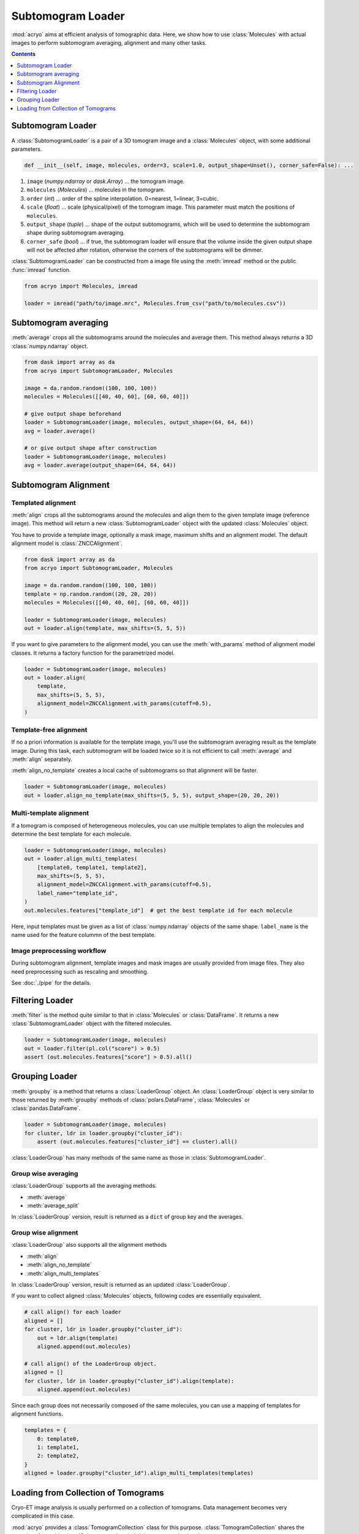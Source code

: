 ==================
Subtomogram Loader
==================

:mod:`acryo` aims at efficient analysis of tomographic data. Here, we show how to use
:class:`Molecules` with actual images to perform subtomogram averaging, alignment and
many other tasks.

.. contents:: Contents
    :local:
    :depth: 1

Subtomogram Loader
==================

A :class:`SubtomogramLoader` is a pair of a 3D tomogram image and a
:class:`Molecules` object, with some additional parameters.

.. code-block:: python

    def __init__(self, image, molecules, order=3, scale=1.0, output_shape=Unset(), corner_safe=False): ...

1. ``image`` (`numpy.ndarray` or `dask.Array`) ... the tomogram image.
2. ``molecules`` (`Molecules`) ... molecules in the tomogram.
3. ``order`` (`int`) ... order of the spline interpolation. 0=nearest, 1=linear, 3=cubic.
4. ``scale`` (`float`) ... scale (physical/pixel) of the tomogram image. This
   parameter must match the positions of ``molecules``.
5. ``output_shape`` (`tuple`) ... shape of the output subtomograms, which will be
   used to determine the subtomogram shape during subtomogram averaging.
6. ``corner_safe`` (`bool`) ... if true, the subtomogram loader will ensure that
   the volume inside the given output shape will not be affected after rotation,
   otherwise the corners of the subtomograms will be dimmer.

:class:`SubtomogramLoader` can be constructed from a image file using the :meth:`imread` method
or the public :func:`imread` function.

.. code-block:: python

    from acryo import Molecules, imread

    loader = imread("path/to/image.mrc", Molecules.from_csv("path/to/molecules.csv"))

Subtomogram averaging
=====================

:meth:`average` crops all the subtomograms around the molecules and
average them. This method always returns a 3D :class:`numpy.ndarray` object.

.. code-block:: python

    from dask import array as da
    from acryo import SubtomogramLoader, Molecules

    image = da.random.random((100, 100, 100))
    molecules = Molecules([[40, 40, 60], [60, 60, 40]])

    # give output shape beforehand
    loader = SubtomogramLoader(image, molecules, output_shape=(64, 64, 64))
    avg = loader.average()

    # or give output shape after construction
    loader = SubtomogramLoader(image, molecules)
    avg = loader.average(output_shape=(64, 64, 64))

Subtomogram Alignment
=====================

Templated alignment
-------------------

:meth:`align` crops all the subtomograms around the molecules and
align them to the given template image (reference image). This method will return
a new :class:`SubtomogramLoader` object with the updated :class:`Molecules` object.

You have to provide a template image, optionally a mask image, maximum shifts and
an alignment model. The default alignment model is :class:`ZNCCAlignment`.

.. code-block:: python

    from dask import array as da
    from acryo import SubtomogramLoader, Molecules

    image = da.random.random((100, 100, 100))
    template = np.random.random((20, 20, 20))
    molecules = Molecules([[40, 40, 60], [60, 60, 40]])

    loader = SubtomogramLoader(image, molecules)
    out = loader.align(template, max_shifts=(5, 5, 5))

If you want to give parameters to the alignment model, you can use the :meth:`with_params`
method of alignment model classes. It returns a factory function for the parametrized model.

.. code-block:: python

    loader = SubtomogramLoader(image, molecules)
    out = loader.align(
        template,
        max_shifts=(5, 5, 5),
        alignment_model=ZNCCAlignment.with_params(cutoff=0.5),
    )

Template-free alignment
-----------------------

If no a priori information is available for the template image, you'll use the subtomogram
averaging result as the template image. During this task, each subtomogram will be loaded
twice so it is not efficient to call :meth:`average` and :meth:`align` separately.

:meth:`align_no_template` creates a local cache of subtomograms so that alignment will be
faster.

.. code-block:: python

    loader = SubtomogramLoader(image, molecules)
    out = loader.align_no_template(max_shifts=(5, 5, 5), output_shape=(20, 20, 20))

Multi-template alignment
------------------------

If a tomogram is composed of heterogeneous molecules, you can use multiple templates to
align the molecules and determine the best template for each molecule.

.. code-block:: python

    loader = SubtomogramLoader(image, molecules)
    out = loader.align_multi_templates(
        [template0, template1, template2],
        max_shifts=(5, 5, 5),
        alignment_model=ZNCCAlignment.with_params(cutoff=0.5),
        label_name="template_id",
    )
    out.molecules.features["template_id"]  # get the best template id for each molecule

Here, input templates must be given as a list of :class:`numpy.ndarray` objects of the
same shape. ``label_name`` is the name used for the feature colummn of the best template.

Image preprocessing workflow
----------------------------

During subtomogram alignment, template images and mask images are usually provided from
image files. They also need preprocessing such as rescaling and smoothing.


See :doc:`./pipe` for the details.

Filtering Loader
================

:meth:`filter` is the method quite similar to that in :class:`Molecules` or :class:`DataFrame`.
It returns a new :class:`SubtomogramLoader` object with the filtered molecules.

.. code-block:: python

    loader = SubtomogramLoader(image, molecules)
    out = loader.filter(pl.col("score") > 0.5)
    assert (out.molecules.features["score"] > 0.5).all()

Grouping Loader
===============

:meth:`groupby` is a method that returns a :class:`LoaderGroup` object. An :class:`LoaderGroup`
object is very similar to those returned by :meth:`groupby` methods of :class:`polars.DataFrame`,
:class:`Molecules` or :class:`pandas.DataFrame`.

.. code-block:: python

    loader = SubtomogramLoader(image, molecules)
    for cluster, ldr in loader.groupby("cluster_id"):
        assert (out.molecules.features["cluster_id"] == cluster).all()

:class:`LoaderGroup` has many methods of the same name as those in :class:`SubtomogramLoader`.

Group wise averaging
--------------------

:class:`LoaderGroup` supports all the averaging methods.

- :meth:`average`
- :meth:`average_split`

In :class:`LoaderGroup` version, result is returned as a ``dict``
of group key and the averages.


Group wise alignment
--------------------

:class:`LoaderGroup` also supports all the alignment methods

- :meth:`align`
- :meth:`align_no_template`
- :meth:`align_multi_templates`

In :class:`LoaderGroup` version, result is returned as an updated :class:`LoaderGroup`.

If you want to collect aligned :class:`Molecules` objects, following codes are
essentially equivalent.

.. code-block:: python

    # call align() for each loader
    aligned = []
    for cluster, ldr in loader.groupby("cluster_id"):
        out = ldr.align(template)
        aligned.append(out.molecules)

    # call align() of the LoaderGroup object.
    aligned = []
    for cluster, ldr in loader.groupby("cluster_id").align(template):
        aligned.append(out.molecules)

Since each group does not necessarily composed of the same molecules, you can use a mapping
of templates for alignment functions.

.. code-block:: python

    templates = {
        0: template0,
        1: template1,
        2: template2,
    }
    aligned = loader.groupby("cluster_id").align_multi_templates(templates)

Loading from Collection of Tomograms
====================================

Cryo-ET image analysis is usually performed on a collection of tomograms. Data management
becomes very complicated in this case.

:mod:`acryo` provides a :class:`TomogramCollection` class for this purpose. :class:`TomogramCollection`
shares the same interface with :class:`SubtomogramLoader`. It is constructed using the same parameters.

.. code-block:: python

    def __init__(self, order=3, scale=1.0, output_shape=Unset(), corner_safe=False): ...

:class:`TomogramCollection` can be constructed from a list of :class:`SubtomogramLoader` objects.

.. code-block:: python

    from acryo import Molecules, imread, TomogramCollection

    collection = TomogramCollection.from_loaders(
        [
            imread("path/to/image-0.mrc", Molecules.from_csv("path/to/molecules-0.csv")),
            imread("path/to/image-1.mrc", Molecules.from_csv("path/to/molecules-1.csv")),
            imread("path/to/image-2.mrc", Molecules.from_csv("path/to/molecules-2.csv")),
        ],
    )

.. code-block:: python

    avg = collection.average(output_shape=(20, 20, 20))
    out = collection.align(template, max_shifts=(5, 5, 5))
    group = collection.groupby("cluster_id")
